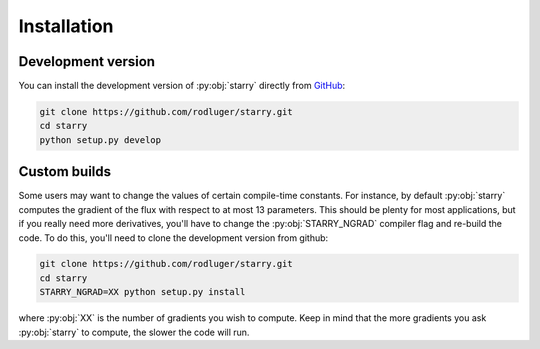 Installation
============

.. Not yet!

    Using pip
    ---------

    The easiest way to install :py:obj:`starry` is using the
    `pip <https://pip.pypa.io/en/stable/installing/>`_ command:

    .. code-block:: bash

        pip install starry

    This will download, compile, and install :py:obj:`starry`. Depending on your machine,
    compiling may take a couple minutes. Once that's done, open a :py:obj:`python` terminal,
    :py:obj:`import starry`, and hack away!


Development version
-------------------

You can install the development version of :py:obj:`starry` directly
from `GitHub <https://github.com/rodluger/starry>`_:

.. code-block:: bash

    git clone https://github.com/rodluger/starry.git
    cd starry
    python setup.py develop


Custom builds
-------------

Some users may want to change the values of certain compile-time constants.
For instance, by default :py:obj:`starry` computes the gradient of the flux
with respect to at most 13 parameters. This should be plenty
for most applications, but if you really need more derivatives, you'll have
to change the :py:obj:`STARRY_NGRAD` compiler flag and re-build the code.
To do this, you'll need to clone the development version from github:

.. code-block:: bash

        git clone https://github.com/rodluger/starry.git
        cd starry
        STARRY_NGRAD=XX python setup.py install


where :py:obj:`XX` is the number of gradients you wish to
compute. Keep in mind that the more gradients you ask :py:obj:`starry` to
compute, the slower the code will run.
